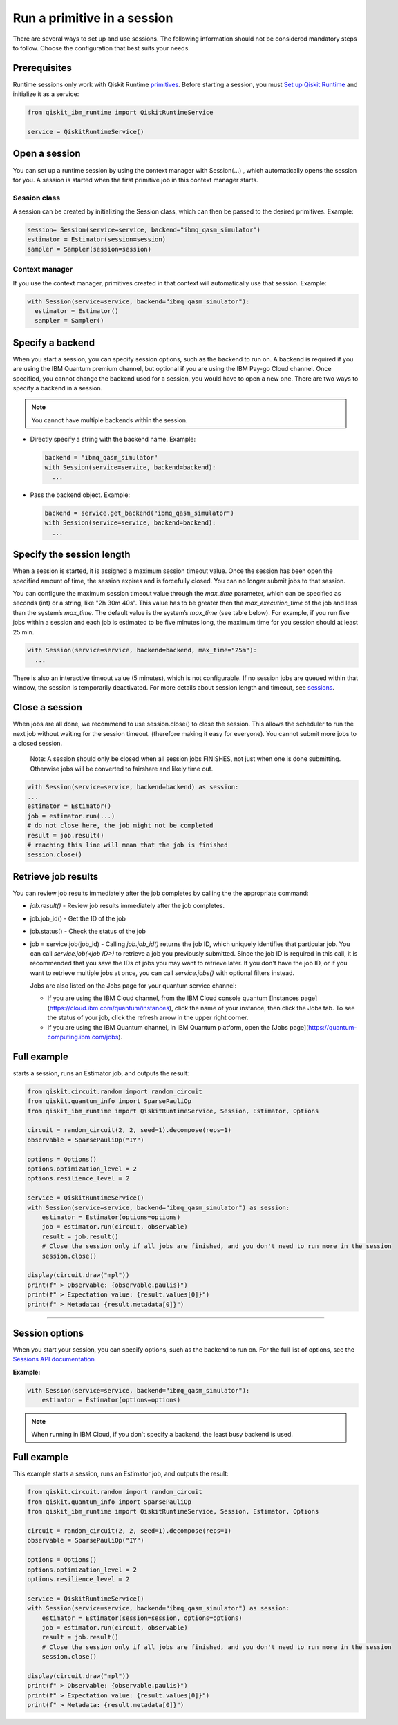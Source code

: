 Run a primitive in a session
=================================

There are several ways to set up and use sessions. The following information should not be considered mandatory steps to follow. Choose the configuration that best suits your needs. 

Prerequisites
--------------

Runtime sessions only work with Qiskit Runtime `primitives <../primitives.html>`__. Before starting a session, you must `Set up Qiskit Runtime <https://qiskit.org/documentation/partners/qiskit_ibm_runtime/getting_started.html>`__ and initialize it as a service:

.. code-block:: python
  
  from qiskit_ibm_runtime import QiskitRuntimeService

  service = QiskitRuntimeService()

Open a session
-----------------

You can set up a runtime session by using the context manager  with Session(…) , which automatically opens the session for you. A session is started when the first primitive job in this context manager starts. 

Session class
*************

A session can be created by initializing the Session class, which can then be passed to the desired primitives. Example:

.. code-block:: python
  
  session= Session(service=service, backend="ibmq_qasm_simulator")
  estimator = Estimator(session=session)
  sampler = Sampler(session=session)

Context manager
****************

If you use the context manager, primitives created in that context will automatically use that session. Example:

.. code-block:: python
  
  with Session(service=service, backend="ibmq_qasm_simulator"):
    estimator = Estimator()
    sampler = Sampler()


Specify a backend
-----------------

When you start a session, you can specify session options, such as the backend to run on. A backend is required if you are using the IBM Quantum premium channel, but optional if you are using the IBM Pay-go Cloud channel. Once specified, you cannot change the backend used for a session, you would have to open a new one. There are two ways to specify a backend in a session.

.. note::
  You cannot have multiple backends within the session.

* Directly specify a string with the backend name. Example: 
 
  .. code-block:: python

    backend = "ibmq_qasm_simulator"
    with Session(service=service, backend=backend):
      ...

* Pass the backend object. Example: 

  .. code-block:: python

    backend = service.get_backend("ibmq_qasm_simulator")
    with Session(service=service, backend=backend):
      ...


Specify the session length
--------------------------

When a session is started, it is assigned a maximum session timeout value. Once the session has been open the specified amount of time, the session expires and is forcefully closed. You can no longer submit jobs to that session.

You can configure the maximum session timeout value through the `max_time` parameter, which can be specified as seconds (int) or a string, like "2h 30m 40s".  This value has to be greater then the `max_execution_time` of the job  and less than the system’s `max_time`. The default value is the system’s `max_time` (see table below).  For example, if you run five jobs within a session and each job is estimated to be five minutes long, the maximum time for you session should at least 25 min. 

.. code-block:: python

  with Session(service=service, backend=backend, max_time="25m"):
    ...   

There is also an interactive timeout value (5 minutes), which is not configurable.  If no session jobs are queued within that window, the session is temporarily deactivated. For more details about session length and timeout, see `sessions <../sessions.html>`__. 

.. _close session:
  
Close a session
---------------

When jobs are all done, we recommend to use session.close() to close the session. This allows the scheduler to run the next job without waiting for the session timeout. (therefore making it easy for everyone).  You cannot submit more jobs to a closed session.  

       Note:  A session should only be closed when all session jobs FINISHES, not just when one is done submitting. Otherwise jobs will be converted to fairshare and likely time out. 

.. code-block:: python

  with Session(service=service, backend=backend) as session:
  ... 
  estimator = Estimator()
  job = estimator.run(...)
  # do not close here, the job might not be completed
  result = job.result()
  # reaching this line will mean that the job is finished
  session.close()

Retrieve job results
--------------------

You can review job results  immediately after the job completes by calling the the appropriate command:

*  `job.result()` - Review job results immediately after the job completes. 
* job.job_id() - Get the ID of the job 
* job.status() - Check the status of the job
* job = service.job(job_id) - Calling `job.job_id()` returns the job ID, which uniquely identifies that particular job. You can call `service.job(<job ID>)` to retrieve a job you previously submitted. Since the job ID is required in this call, it is recommended that you save the IDs of jobs you may want to retrieve later. If you don't have the job ID, or if you want to retrieve multiple jobs at once, you can call `service.jobs()` with optional filters instead. 

  Jobs are also listed on the Jobs page for your quantum service channel:


  * If you are using the IBM Cloud channel, from the IBM Cloud console quantum [Instances page](https://cloud.ibm.com/quantum/instances), click the name of your instance, then click the Jobs tab. To see the status of your job, click the refresh arrow in the upper right corner.
  * If you are using the IBM Quantum channel, in IBM Quantum platform, open the [Jobs page](https://quantum-computing.ibm.com/jobs).

Full example
------------

starts a session, runs an Estimator job, and outputs the result:

.. code-block:: python
  
  from qiskit.circuit.random import random_circuit
  from qiskit.quantum_info import SparsePauliOp
  from qiskit_ibm_runtime import QiskitRuntimeService, Session, Estimator, Options

  circuit = random_circuit(2, 2, seed=1).decompose(reps=1)
  observable = SparsePauliOp("IY")

  options = Options()
  options.optimization_level = 2
  options.resilience_level = 2

  service = QiskitRuntimeService()
  with Session(service=service, backend="ibmq_qasm_simulator") as session:
      estimator = Estimator(options=options)
      job = estimator.run(circuit, observable)
      result = job.result()
      # Close the session only if all jobs are finished, and you don't need to run more in the session
      session.close()

  display(circuit.draw("mpl"))
  print(f" > Observable: {observable.paulis}")
  print(f" > Expectation value: {result.values[0]}")
  print(f" > Metadata: {result.metadata[0]}")

*************************************************************************************



Session options
-----------------

When you start your session, you can specify options, such as the backend to run on.  For the full list of options, see the `Sessions API documentation <https://qiskit.org/documentation/partners/qiskit_ibm_runtime/stubs/qiskit_ibm_runtime.Session.html#qiskit_ibm_runtime.Session>`__

**Example:**

.. code-block:: python

  with Session(service=service, backend="ibmq_qasm_simulator"):
      estimator = Estimator(options=options)
    
.. note::
  When running in IBM Cloud, if you don't specify a backend, the least busy backend is used. 

Full example
------------

This example starts a session, runs an Estimator job, and outputs the result:

.. code-block:: python

  from qiskit.circuit.random import random_circuit
  from qiskit.quantum_info import SparsePauliOp
  from qiskit_ibm_runtime import QiskitRuntimeService, Session, Estimator, Options

  circuit = random_circuit(2, 2, seed=1).decompose(reps=1)
  observable = SparsePauliOp("IY")

  options = Options()
  options.optimization_level = 2
  options.resilience_level = 2

  service = QiskitRuntimeService()
  with Session(service=service, backend="ibmq_qasm_simulator") as session:
      estimator = Estimator(session=session, options=options)
      job = estimator.run(circuit, observable)
      result = job.result()
      # Close the session only if all jobs are finished, and you don't need to run more in the session
      session.close()

  display(circuit.draw("mpl"))
  print(f" > Observable: {observable.paulis}")
  print(f" > Expectation value: {result.values[0]}")
  print(f" > Metadata: {result.metadata[0]}")


